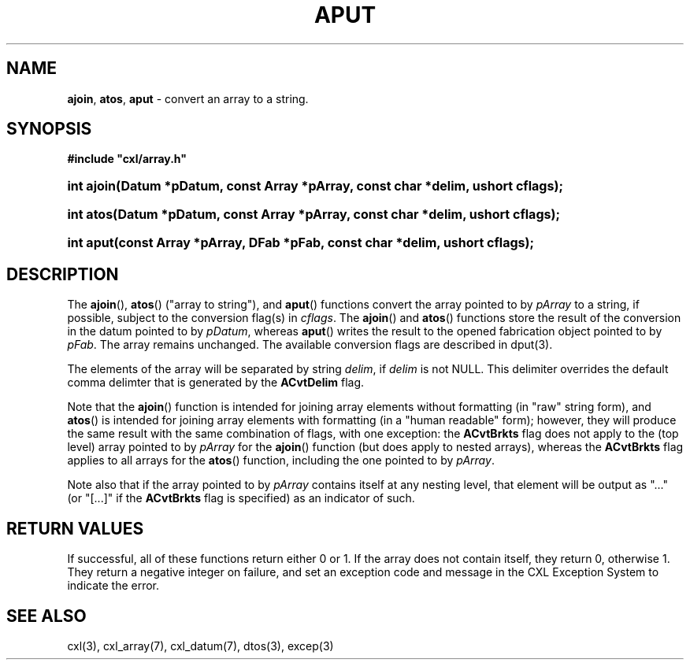 .\" (c) Copyright 2022 Richard W. Marinelli
.\"
.\" This work is licensed under the GNU General Public License (GPLv3).  To view a copy of this license, see the
.\" "License.txt" file included with this distribution or visit http://www.gnu.org/licenses/gpl-3.0.en.html.
.\"
.ad l
.TH APUT 3 2022-06-04 "Ver. 1.1.0" "CXL Library Documentation"
.nh \" Turn off hyphenation.
.SH NAME
\fBajoin\fR, \fBatos\fR, \fBaput\fR - convert an array to a string.
.SH SYNOPSIS
\fB#include "cxl/array.h"\fR
.HP 2
\fBint ajoin(Datum *pDatum, const Array *pArray, const char *delim, ushort cflags);\fR
.HP 2
\fBint atos(Datum *pDatum, const Array *pArray, const char *delim, ushort cflags);\fR
.HP 2
\fBint aput(const Array *pArray, DFab *pFab, const char *delim, ushort cflags);\fR
.SH DESCRIPTION
The \fBajoin\fR(), \fBatos\fR() ("array to string"), and \fBaput\fR() functions convert the array pointed to
by \fIpArray\fR to a string, if possible, subject to the conversion flag(s) in \fIcflags\fR.  The
\fBajoin\fR() and \fBatos\fR() functions store the result of the conversion in the datum pointed to by
\fIpDatum\fR, whereas \fBaput\fR() writes the result to the opened fabrication object pointed to by
\fIpFab\fR.  The array remains unchanged.  The available conversion flags are described in dput(3).
.PP
The elements of the array will be separated by string \fIdelim\fR, if \fIdelim\fR is not NULL.  This delimiter
overrides the default comma delimter that is generated by the \fBACvtDelim\fR flag.
.PP
Note that the \fBajoin\fR() function is intended for joining array elements without formatting (in "raw" string form),
and \fBatos\fR() is intended for joining array elements with formatting (in a "human readable" form); however,
they will produce the same result with the same combination of flags, with one exception: the \fBACvtBrkts\fR
flag does not apply to the (top level) array pointed to by \fIpArray\fR for the \fBajoin\fR() function (but
does apply to nested arrays), whereas the \fBACvtBrkts\fR flag applies to all arrays for the \fBatos\fR()
function, including the one pointed to by \fIpArray\fR.
.PP
Note also that if the array pointed to by \fIpArray\fR contains itself at any nesting level, that element will
be output as "..." (or "[...]" if the \fBACvtBrkts\fR flag is specified) as an indicator of such.
.SH RETURN VALUES
If successful, all of these functions return either 0 or 1.  If the array does not contain itself, they
return 0, otherwise 1.  They return a negative integer on failure, and set an exception code and message
in the CXL Exception System to indicate the error.
.SH SEE ALSO
cxl(3), cxl_array(7), cxl_datum(7), dtos(3), excep(3)
